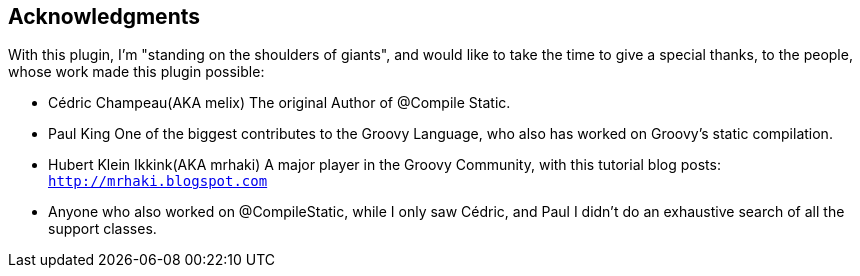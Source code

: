 == Acknowledgments

With this plugin, I'm "standing on the shoulders of giants", and would like to take the time to give a
special thanks, to the people, whose work made this plugin possible:

* Cédric Champeau(AKA melix) The original Author of @Compile Static.
* Paul King One of the biggest contributes to the Groovy Language, who also has worked on Groovy's static compilation.
* Hubert Klein Ikkink(AKA mrhaki) A major player in the Groovy Community, with this tutorial blog posts: `http://mrhaki.blogspot.com`
* Anyone who also worked on @CompileStatic, while I only saw Cédric, and Paul I didn't do an exhaustive search of all the support classes.